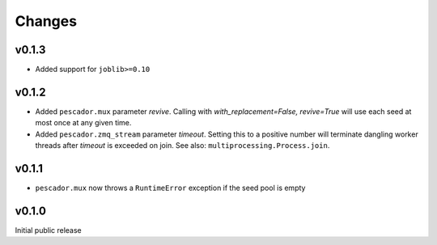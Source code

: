 Changes
=======

v0.1.3
------
- Added support for ``joblib>=0.10``

v0.1.2
------

- Added ``pescador.mux`` parameter `revive`.  Calling with `with_replacement=False, revive=True`
  will use each seed at most once at any given time.
- Added ``pescador.zmq_stream`` parameter `timeout`. Setting this to a positive number will terminate
  dangling worker threads after `timeout` is exceeded on join.  See also: ``multiprocessing.Process.join``.

v0.1.1
------

- ``pescador.mux`` now throws a ``RuntimeError`` exception if the seed pool is empty


v0.1.0
------
Initial public release
